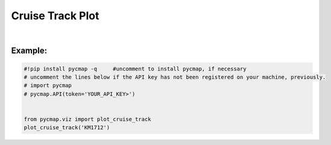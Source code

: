 .. _cruiseTrackPlot:


Cruise Track Plot
=================


.. image:: https://colab.research.google.com/assets/colab-badge.svg
   :target: https://colab.research.google.com/github/simonscmap/pycmap/blob/master/docs/Viz_CruiseTrack.ipynb



.. _cruise: Cruises.ipynb

.. method:: plot_cruise_track(cruise)


    Plots the cruise trajectory on a geospatial map.


    .. note::
      This method requires a valid `API key`_. It is not necessary to set the
      API key every time because the API properties are stored locally after
      being called the first time.



    |

    :Parameters:
        **cruiseName: string**
            The official cruise name. If applicable, you may also use cruise
            "nickname" ('Diel', 'Gradients_1' ...). A full list of cruise names can
            be retrieved using `cruise`_ method.


    :returns\:: list of graph objects
        This method has no returns.

|

Example:
--------

.. code-block:: python

  #!pip install pycmap -q     #uncomment to install pycmap, if necessary
  # uncomment the lines below if the API key has not been registered on your machine, previously.
  # import pycmap
  # pycmap.API(token='YOUR_API_KEY>')


  from pycmap.viz import plot_cruise_track
  plot_cruise_track('KM1712')


.. raw:: html

   <iframe src="../../../_static/pycmap_tutorial_viz/html/cruise_track_cruiseTrack.html"  frameborder = 0  height="550px" width="100%">></iframe>
